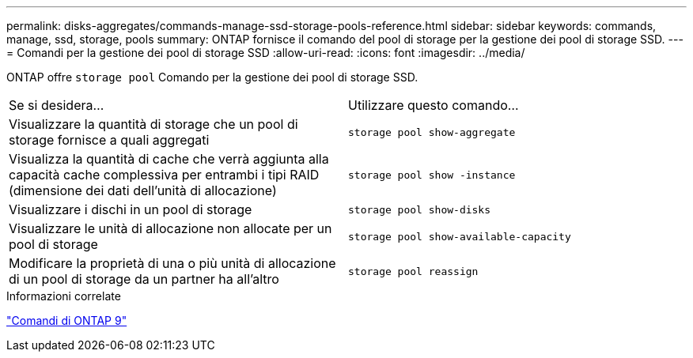 ---
permalink: disks-aggregates/commands-manage-ssd-storage-pools-reference.html 
sidebar: sidebar 
keywords: commands, manage, ssd, storage, pools 
summary: ONTAP fornisce il comando del pool di storage per la gestione dei pool di storage SSD. 
---
= Comandi per la gestione dei pool di storage SSD
:allow-uri-read: 
:icons: font
:imagesdir: ../media/


[role="lead"]
ONTAP offre `storage pool` Comando per la gestione dei pool di storage SSD.

|===


| Se si desidera... | Utilizzare questo comando... 


 a| 
Visualizzare la quantità di storage che un pool di storage fornisce a quali aggregati
 a| 
`storage pool show-aggregate`



 a| 
Visualizza la quantità di cache che verrà aggiunta alla capacità cache complessiva per entrambi i tipi RAID (dimensione dei dati dell'unità di allocazione)
 a| 
`storage pool show -instance`



 a| 
Visualizzare i dischi in un pool di storage
 a| 
`storage pool show-disks`



 a| 
Visualizzare le unità di allocazione non allocate per un pool di storage
 a| 
`storage pool show-available-capacity`



 a| 
Modificare la proprietà di una o più unità di allocazione di un pool di storage da un partner ha all'altro
 a| 
`storage pool reassign`

|===
.Informazioni correlate
http://docs.netapp.com/ontap-9/topic/com.netapp.doc.dot-cm-cmpr/GUID-5CB10C70-AC11-41C0-8C16-B4D0DF916E9B.html["Comandi di ONTAP 9"^]
